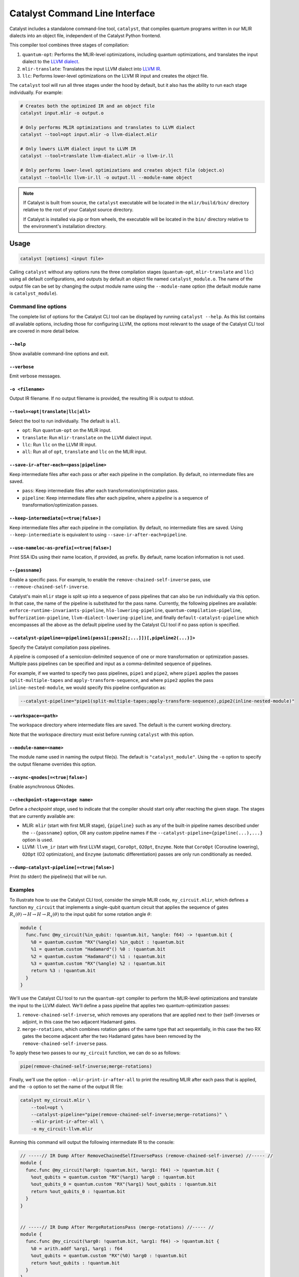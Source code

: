 Catalyst Command Line Interface
===============================

Catalyst includes a standalone command-line tool, ``catalyst``, that
compiles quantum programs written in our MLIR dialects into an object file,
independent of the Catalyst Python frontend.

This compiler tool combines three stages of compilation:

#. ``quantum-opt``: Performs the MLIR-level optimizations, including quantum optimizations, and
   translates the input dialect to the `LLVM dialect <https://mlir.llvm.org/docs/Dialects/LLVM/>`_.
#. ``mlir-translate``: Translates the input LLVM dialect into
   `LLVM IR <https://llvm.org/docs/LangRef.html>`_.
#. ``llc``: Performs lower-level optimizations on the LLVM IR input and creates the object file.

The ``catalyst`` tool will run all three stages under the hood by default, but it also has the
ability to run each stage individually. For example:

.. code-block:: console

    # Creates both the optimized IR and an object file
    catalyst input.mlir -o output.o

    # Only performs MLIR optimizations and translates to LLVM dialect
    catalyst --tool=opt input.mlir -o llvm-dialect.mlir

    # Only lowers LLVM dialect input to LLVM IR
    catalyst --tool=translate llvm-dialect.mlir -o llvm-ir.ll

    # Only performs lower-level optimizations and creates object file (object.o)
    catalyst --tool=llc llvm-ir.ll -o output.ll --module-name object

.. note::

    If Catalyst is built from source, the ``catalyst`` executable will be located in
    the ``mlir/build/bin/`` directory relative to the root of your Catalyst source directory.

    If Catalyst is installed via pip or from wheels, the executable will be located
    in the ``bin/`` directory relative to the environment's installation directory.

Usage
-----

.. code-block:: console

    catalyst [options] <input file>

Calling ``catalyst`` without any options runs the three compilation stages (``quantum-opt``,
``mlir-translate`` and ``llc``) using all default configurations, and outputs by default an object
file named ``catalyst_module.o``. The name of the output file can be set by changing the output
module name using the ``--module-name`` option (the default module name is ``catalyst_module``).

Command line options
^^^^^^^^^^^^^^^^^^^^

The complete list of options for the Catalyst CLI tool can be displayed by running ``catalyst --help``.
As this list contains *all* available options, including those for configuring LLVM, the options
most relevant to the usage of the Catalyst CLI tool are covered in more detail below.

``--help``
""""""""""

Show available command-line options and exit.

``--verbose``
"""""""""""""

Emit verbose messages.

``-o <filename>``
"""""""""""""""""

Output IR filename. If no output filename is provided, the resulting IR is output to stdout.

``--tool=<opt|translate|llc|all>``
""""""""""""""""""""""""""""""""""

Select the tool to run individually. The default is ``all``.

* ``opt``: Run ``quantum-opt`` on the MLIR input.
* ``translate``: Run ``mlir-translate`` on the LLVM dialect input.
* ``llc``: Run ``llc`` on the LLVM IR input.
* ``all``: Run all of ``opt``, ``translate`` and ``llc`` on the MLIR input.

``--save-ir-after-each=<pass|pipeline>``
""""""""""""""""""""""""""""""""""""""""

Keep intermediate files after each pass or after each pipeline in the compilation. By default, no
intermediate files are saved.

* ``pass``: Keep intermediate files after each transformation/optimization pass.
* ``pipeline``: Keep intermediate files after each pipeline, where a *pipeline* is a sequence of
  transformation/optimization passes.

``--keep-intermediate[=<true|false>]``
""""""""""""""""""""""""""""""""""""""

Keep intermediate files after each pipeline in the compilation. By default, no intermediate files
are saved. Using ``--keep-intermediate`` is equivalent to using ``--save-ir-after-each=pipeline``.

``--use-nameloc-as-prefix[=<true|false>]``
""""""""""""""""""""""""""""""""""""""""""

Print SSA IDs using their name location, if provided, as prefix. By default, name location information is not used.

``--{passname}``
"""""""""""""""

Enable a specific pass. For example, to enable the ``remove-chained-self-inverse`` pass, use
``--remove-chained-self-inverse``.

Catalyst's main ``mlir`` stage is split up into a sequence of pass pipelines that can also be run
individually via this option. In that case, the name of the pipeline is substituted for the pass
name. Currently, the following pipelines are available:
``enforce-runtime-invariants-pipeline``,
``hlo-lowering-pipeline``,
``quantum-compilation-pipeline``,
``bufferization-pipeline``,
``llvm-dialect-lowering-pipeline``, and finally
``default-catalyst-pipeline`` which encompasses all the above as the default pipeline used by the
Catalyst CLI tool if no pass option is specified.

``--catalyst-pipeline=<pipeline1(pass1[;pass2[;...]])[,pipeline2(...)]>``
"""""""""""""""""""""""""""""""""""""""""""""""""""""""""""""""""""""""

Specify the Catalyst compilation pass pipelines.

A pipeline is composed of a semicolon-delimited sequence of one or more transformation or
optimization passes. Multiple pass pipelines can be specified and input as a comma-delimited
sequence of pipelines.

For example, if we wanted to specify two pass pipelines, ``pipe1`` and ``pipe2``, where ``pipe1``
applies the passes ``split-multiple-tapes`` and ``apply-transform-sequence``, and where ``pipe2``
applies the pass ``inline-nested-module``, we would specify this pipeline configuration as:

.. code-block::

    --catalyst-pipeline="pipe1(split-multiple-tapes;apply-transform-sequence),pipe2(inline-nested-module)"

``--workspace=<path>``
""""""""""""""""""""""

The workspace directory where intermediate files are saved. The default is the current working
directory.

Note that the workspace directory must exist before running ``catalyst`` with this option.

``--module-name=<name>``
""""""""""""""""""""""""

The module name used in naming the output file(s). The default is ``"catalyst_module"``. Using the
``-o`` option to specify the output filename overrides this option.

``--async-qnodes[=<true|false>]``
"""""""""""""""""""""""""""""""""

Enable asynchronous QNodes.

``--checkpoint-stage=<stage name>``
"""""""""""""""""""""""""""""""""""

Define a *checkpoint stage*, used to indicate that the compiler should start only after reaching the
given stage. The stages that are currently available are:

* MLIR: ``mlir`` (start with first MLIR stage), ``{pipeline}`` such as any of the built-in pipeline
  names described under the ``--{passname}`` option, OR any custom pipeline names if the
  ``--catalyst-pipeline={pipeline(...),...}`` option is used.
* LLVM: ``llvm_ir`` (start with first LLVM stage), ``CoroOpt``, ``O2Opt``, ``Enzyme``.
  Note that ``CoroOpt`` (Coroutine lowering), ``O2Opt`` (O2 optimization), and ``Enzyme``
  (automatic differentiation) passes are only run conditionally as needed.

``--dump-catalyst-pipeline[=<true|false>]``
"""""""""""""""""""""""""""""""""""""""""""

Print (to stderr) the pipeline(s) that will be run.

Examples
^^^^^^^^

To illustrate how to use the Catalyst CLI tool, consider the simple MLIR code, ``my_circuit.mlir``,
which defines a function ``my_circuit`` that implements a single-qubit quantum circuit that applies
the sequence of gates :math:`R_x(\theta) \to H \to H \to R_x(\theta)` to the input qubit for some
rotation angle :math:`\theta`:

.. code-block:: mlir

    module {
      func.func @my_circuit(%in_qubit: !quantum.bit, %angle: f64) -> !quantum.bit {
        %0 = quantum.custom "RX"(%angle) %in_qubit : !quantum.bit
        %1 = quantum.custom "Hadamard"() %0 : !quantum.bit
        %2 = quantum.custom "Hadamard"() %1 : !quantum.bit
        %3 = quantum.custom "RX"(%angle) %2 : !quantum.bit
        return %3 : !quantum.bit
      }
    }

We'll use the Catalyst CLI tool to run the ``quantum-opt`` compiler to perform the MLIR-level
optimizations and translate the input to the LLVM dialect. We'll define a pass pipeline that applies
two quantum-optimization passes:

#. ``remove-chained-self-inverse``, which removes any operations that are applied next to their
   (self-)inverses or adjoint, in this case the two adjacent Hadamard gates.
#. ``merge-rotations``, which combines rotation gates of the same type that act sequentially, in
   this case the two RX gates the become adjacent after the two Hadamard gates have been removed by
   the ``remove-chained-self-inverse`` pass.

To apply these two passes to our ``my_circuit`` function, we can do so as follows:

.. code-block::

    pipe(remove-chained-self-inverse;merge-rotations)

Finally, we'll use the option ``--mlir-print-ir-after-all`` to print the resulting MLIR after each
pass that is applied, and the ``-o`` option to set the name of the output IR file:

.. code-block::

    catalyst my_circuit.mlir \
        --tool=opt \
        --catalyst-pipeline="pipe(remove-chained-self-inverse;merge-rotations)" \
        --mlir-print-ir-after-all \
        -o my_circuit-llvm.mlir

Running this command will output the following intermediate IR to the console:

.. code-block:: mlir

    // -----// IR Dump After RemoveChainedSelfInversePass (remove-chained-self-inverse) //----- //
    module {
      func.func @my_circuit(%arg0: !quantum.bit, %arg1: f64) -> !quantum.bit {
        %out_qubits = quantum.custom "RX"(%arg1) %arg0 : !quantum.bit
        %out_qubits_0 = quantum.custom "RX"(%arg1) %out_qubits : !quantum.bit
        return %out_qubits_0 : !quantum.bit
      }
    }


    // -----// IR Dump After MergeRotationsPass (merge-rotations) //----- //
    module {
      func.func @my_circuit(%arg0: !quantum.bit, %arg1: f64) -> !quantum.bit {
        %0 = arith.addf %arg1, %arg1 : f64
        %out_qubits = quantum.custom "RX"(%0) %arg0 : !quantum.bit
        return %out_qubits : !quantum.bit
      }
    }

and produce a new file ``my_circuit-llvm.mlir`` containing the resulting module in the LLVM dialect:

.. code-block:: mlir

    module {
      func.func @my_circuit(%arg0: !quantum.bit, %arg1: f64) -> !quantum.bit {
        %0 = arith.addf %arg1, %arg1 : f64
        %out_qubits = quantum.custom "RX"(%0) %arg0 : !quantum.bit
        return %out_qubits : !quantum.bit
      }
    }

We can see in the intermediate IR after the ``remove-chained-self-inverse`` pass that the two
adjacent Hadamard gates were removed and that the two RX gates were merged into one after the
``merge-rotations`` pass, with the input angle to the single RX gate being the sum of the two input
angles to the original two gates. The result in ``my_circuit-llvm.mlir`` contains the final,
optimized MLIR.

For a list of transformation passes currently available in Catalyst, see the
:ref:`catalyst-s-transformation-library` documentation. The available passes are also listed in the
``catalyst --help`` message.

MLIR Plugins
------------

``mlir-opt``-like tools are able to take plugins as inputs.
These plugins are shared objects that include dialects and passes written by third parties.
This means that you can write dialects and passes that can be used with ``catalyst`` and ``quantum-opt``.

As an example, the `LLVM repository includes a very simple plugin <https://github.com/llvm/llvm-project/tree/main/mlir/examples/standalone/standalone-plugin>`_.
To build it, simply run ``make plugin`` and the standalone plugin
will be built in the root directory of the Catalyst project.

With this, you can now run your own passes by using the following flags:

``catalyst --load-dialect-plugin=$YOUR_PLUGIN --load-pass-plugin=$YOUR_PLUGIN $YOUR_PASS_NAME file.mlir``

Concretely for the example plugin, you can use the following command:

``catalyst --tool=opt --load-pass-plugin=standalone/build/lib/StandalonePlugin.so --load-dialect-plugin=standalone/build/lib/StandalonePlugin.so --pass-pipeline='builtin.module(standalone-switch-bar-foo)' a.mlir``
